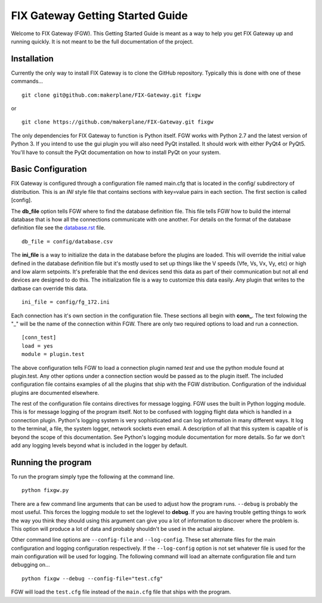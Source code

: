 =================================
FIX Gateway Getting Started Guide
=================================

Welcome to FIX Gateway (FGW).  This Getting Started Guide is meant as a way to help
you get FIX Gateway up and running quickly.  It is not meant to be the full
documentation of the project.

Installation
------------

Currently the only way to install FIX Gateway is to clone the GitHub repository.
Typically this is done with one of these commands...

::

    git clone git@github.com:makerplane/FIX-Gateway.git fixgw

or

::

    git clone https://github.com/makerplane/FIX-Gateway.git fixgw

The only dependencies for FIX Gateway to function is Python itself.  FGW works
with Python 2.7 and the latest version of Python 3. If you intend to use the gui
plugin you will also need PyQt installed.  It should work with either PyQt4 or
PyQt5.  You'll have to consult the PyQt documentation on how to install PyQt on
your system.

Basic Configuration
-------------------

FIX Gateway is configured through a configuration file named main.cfg that is
located in the config/ subdirectory of distribution.  This is an `INI` style
file that contains sections with key=value pairs in each section.  The first
section is called [config].

The **db_file** option tells FGW where to find the database definition file. This
file tells FGW how to build the internal database that is how all the
connections communicate with one another.  For details on the format of the
database definition file see the `database.rst <database.rst>`_ file.

::

    db_file = config/database.csv

The **ini_file** is a way to initialize the data in the database before the
plugins are loaded. This will override the initial value defined in the database
definition file but it's mostly used to set up things like the V speeds (Vfe,
Vs, Vx, Vy, etc) or high and low alarm setpoints. It's preferable that the end
devices send this data as part of their communication but not all end devices
are designed to do this.  The initialization file is a way to customize this
data easily.  Any plugin that writes to the datbase can override this data.

::

    ini_file = config/fg_172.ini

Each connection has it's own section in the configuration file.  These sections all begin with **conn_**.  The text folowing the "_" will be the name
of the connection within FGW.  There are only two required options to
load and run a connection.

::

    [conn_test]
    load = yes
    module = plugin.test

The above configuration tells FGW to load a connection plugin named *test* and
use the python module found at plugin.test. Any other options under a connection
section would be passed as to the plugin itself.  The included configuration
file contains examples of all the plugins that ship with the FGW distribution.
Configuration of the individual plugins are documented elsewhere.

The rest of the configuration file contains directives for message logging.  FGW
uses the built in Python logging module. This is for message logging of the
program itself.  Not to be confused with logging flight data which is handled in
a connection plugin.  Python's logging system is very sophisticated and can log
information in many different ways.  It log to the terminal, a file, the system
logger, network sockets even email.  A description of all that this system is
capable of is beyond the scope of this documentation.  See Python's logging
module documentation for more details.  So far we don't add any logging levels
beyond what is included in the logger by default.

Running the program
-------------------

To run the program simply type the following at the command line.

::

    python fixgw.py

There are a few command line arguments that can be used to adjust how the
program runs.  ``--debug`` is probably the most useful.  This forces the logging
module to set the loglevel to **debug**.  If you are having trouble getting things
to work the way you think they should using this argument can give you a lot of
information to discover where the problem is.  This option will produce a lot of
data and probably shouldn't be used in the actual airplane.

Other command line options are ``--config-file`` and ``--log-config``.  These
set  alternate files for the main configuration and logging configuration
respectively. If the ``--log-config`` option is not set whatever file is used
for the main configuration will be used for logging.  The following command will
load an alternate configuration file and turn debugging on...

::

    python fixgw --debug --config-file="test.cfg"

FGW will load the ``test.cfg`` file instead of the ``main.cfg`` file that ships with
the program.
